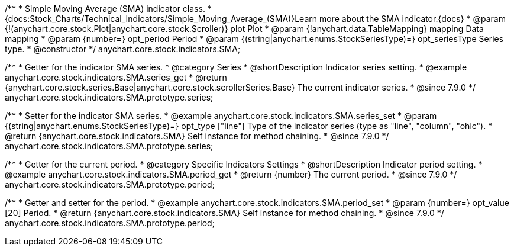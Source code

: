 /**
 * Simple Moving Average (SMA) indicator class.
 * {docs:Stock_Charts/Technical_Indicators/Simple_Moving_Average_(SMA)}Learn more about the SMA indicator.{docs}
 * @param {!(anychart.core.stock.Plot|anychart.core.stock.Scroller)} plot Plot
 * @param {!anychart.data.TableMapping} mapping Data mapping
 * @param {number=} opt_period Period
 * @param {(string|anychart.enums.StockSeriesType)=} opt_seriesType Series type.
 * @constructor
 */
anychart.core.stock.indicators.SMA;


//----------------------------------------------------------------------------------------------------------------------
//
//  anychart.core.stock.indicators.SMA.prototype.series
//
//----------------------------------------------------------------------------------------------------------------------

/**
 * Getter for the indicator SMA series.
 * @category Series
 * @shortDescription Indicator series setting.
 * @example anychart.core.stock.indicators.SMA.series_get
 * @return {anychart.core.stock.series.Base|anychart.core.stock.scrollerSeries.Base} The current indicator series.
 * @since 7.9.0
 */
anychart.core.stock.indicators.SMA.prototype.series;

/**
 * Setter for the indicator SMA series.
 * @example anychart.core.stock.indicators.SMA.series_set
 * @param {(string|anychart.enums.StockSeriesType)=} opt_type ["line"] Type of the indicator series (type as "line", "column", "ohlc").
 * @return {anychart.core.stock.indicators.SMA} Self instance for method chaining.
 * @since 7.9.0
 */
anychart.core.stock.indicators.SMA.prototype.series;

//----------------------------------------------------------------------------------------------------------------------
//
//  anychart.core.stock.indicators.SMA.prototype.period
//
//----------------------------------------------------------------------------------------------------------------------

/**
 * Getter for the current period.
 * @category Specific Indicators Settings
 * @shortDescription Indicator period setting.
 * @example anychart.core.stock.indicators.SMA.period_get
 * @return {number} The current period.
 * @since 7.9.0
 */
anychart.core.stock.indicators.SMA.prototype.period;

/**
 * Getter and setter for the period.
 * @example anychart.core.stock.indicators.SMA.period_set
 * @param {number=} opt_value [20] Period.
 * @return {anychart.core.stock.indicators.SMA} Self instance for method chaining.
 * @since 7.9.0
 */
anychart.core.stock.indicators.SMA.prototype.period;


